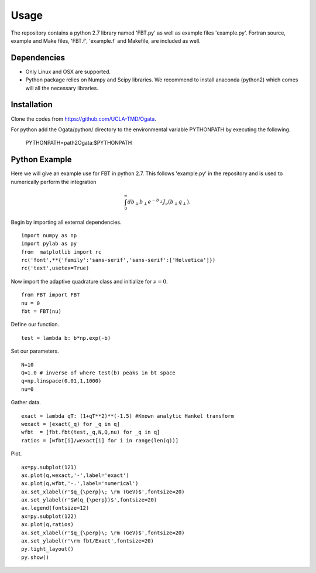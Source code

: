 Usage
=====

The repository contains a python 2.7 library named 'FBT.py' as well as example files 'example.py'. Fortran source, example and Make files, 'FBT.f', 'example.f' and Makefile, are included as well. 

Dependencies
------------

- Only Linux and OSX are supported.

- Python package relies on Numpy and Scipy libraries. We recommend to install anaconda (python2) which comes will all the necessary libraries.

Installation
------------

Clone the codes from https://github.com/UCLA-TMD/Ogata.

For python add the Ogata/python/ directory to the environmental variable PYTHONPATH by executing the following.

  PYTHONPATH=path2Ogata:$PYTHONPATH

Python Example
--------------

Here we will give an example use for FBT in python 2.7. This follows 'example.py' in the repository and is used to numerically perform the integration

.. math::
   \int_0^{\infty} db_\perp b_\perp e^{-b_\perp} J_\nu(b_\perp q_\perp).

Begin by importing all external dependencies. ::

  import numpy as np
  import pylab as py
  from  matplotlib import rc
  rc('font',**{'family':'sans-serif','sans-serif':['Helvetica']})
  rc('text',usetex=True)

Now import the adaptive quadrature class and initialize for :math:`\nu=0`. ::

   from FBT import FBT
   nu = 0
   fbt = FBT(nu)

Define our function. ::

   test = lambda b: b*np.exp(-b)

Set our parameters. ::

   N=10
   Q=1.0 # inverse of where test(b) peaks in bt space
   q=np.linspace(0.01,1,1000)
   nu=0

Gather data. ::

   exact = lambda qT: (1+qT**2)**(-1.5) #Known analytic Hankel transform
   wexact = [exact(_q) for _q in q]
   wfbt  = [fbt.fbt(test,_q,N,Q,nu) for _q in q]
   ratios = [wfbt[i]/wexact[i] for i in range(len(q))]

Plot. ::

   ax=py.subplot(121)
   ax.plot(q,wexact,'-',label='exact')
   ax.plot(q,wfbt,'-.',label='numerical')
   ax.set_xlabel(r'$q_{\perp}\; \rm (GeV)$',fontsize=20)
   ax.set_ylabel(r'$W(q_{\perp})$',fontsize=20)
   ax.legend(fontsize=12)
   ax=py.subplot(122)
   ax.plot(q,ratios)
   ax.set_xlabel(r'$q_{\perp}\; \rm (GeV)$',fontsize=20)
   ax.set_ylabel(r'\rm fbt/Exact',fontsize=20)
   py.tight_layout()
   py.show()

.. image:: ./logos/example_plot_t.png

